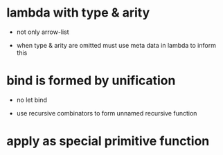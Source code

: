 * lambda with type & arity

  - not only arrow-list

  - when type & arity are omitted
    must use meta data in lambda to inform this

* bind is formed by unification

  - no let bind

  - use recursive combinators to form unnamed recursive function

* apply as special primitive function
